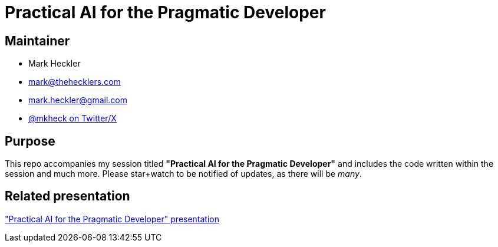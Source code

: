 = Practical AI for the Pragmatic Developer

== Maintainer

* Mark Heckler
* mailto:mark@thehecklers.com[mark@thehecklers.com]
* mailto:mark.heckler@gmail.com[mark.heckler@gmail.com]
* https://twitter.com/mkheck[@mkheck on Twitter/X]

== Purpose

This repo accompanies my session titled *"Practical AI for the Pragmatic Developer"* and includes the code written within the session and much more. Please star+watch to be notified of updates, as there will be _many_.

== Related presentation

https://speakerdeck.com/mkheck/practical-ai-for-the-pragmatic-developer["Practical AI for the Pragmatic Developer" presentation]
